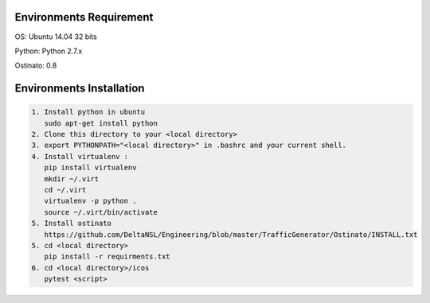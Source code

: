 Environments Requirement
=========================

OS: Ubuntu 14.04 32 bits

Python: Python 2.7.x

Ostinato: 0.8

Environments Installation
=========================

.. code:: shell

    1. Install python in ubuntu
       sudo apt-get install python
    2. Clone this directory to your <local directory>
    3. export PYTHONPATH="<local directory>" in .bashrc and your current shell.
    4. Install virtualenv :
       pip install virtualenv
       mkdir ~/.virt
       cd ~/.virt
       virtualenv -p python .
       source ~/.virt/bin/activate
    5. Install ostinato
       https://github.com/DeltaNSL/Engineering/blob/master/TrafficGenerator/Ostinato/INSTALL.txt
    5. cd <local directory>
       pip install -r requirments.txt
    6. cd <local directory>/icos
       pytest <script>
       